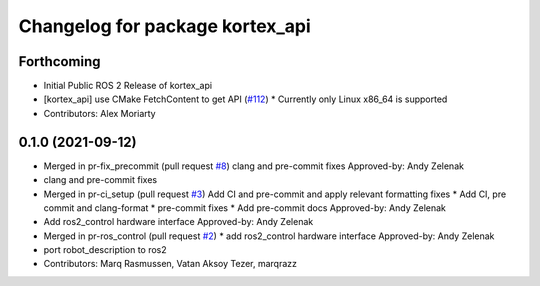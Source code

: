 ^^^^^^^^^^^^^^^^^^^^^^^^^^^^^^^^
Changelog for package kortex_api
^^^^^^^^^^^^^^^^^^^^^^^^^^^^^^^^

Forthcoming
-----------
* Initial Public ROS 2 Release of kortex_api
* [kortex_api] use CMake FetchContent to get API (`#112 <https://github.com/PickNikRobotics/ros2_kortex/issues/112>`_)
  * Currently only Linux x86_64 is supported
* Contributors: Alex Moriarty

0.1.0 (2021-09-12)
------------------
* Merged in pr-fix_precommit (pull request `#8 <https://github.com/PickNikRobotics/ros2_kortex/issues/8>`_)
  clang and pre-commit fixes
  Approved-by: Andy Zelenak
* clang and pre-commit fixes
* Merged in pr-ci_setup (pull request `#3 <https://github.com/PickNikRobotics/ros2_kortex/issues/3>`_)
  Add CI and pre-commit and apply relevant formatting fixes
  * Add CI, pre commit and clang-format
  * pre-commit fixes
  * Add pre-commit docs
  Approved-by: Andy Zelenak
* Add ros2_control hardware interface
  Approved-by: Andy Zelenak
* Merged in pr-ros_control (pull request `#2 <https://github.com/PickNikRobotics/ros2_kortex/issues/2>`_)
  * add ros2_control hardware interface
  Approved-by: Andy Zelenak
* port robot_description to ros2
* Contributors: Marq Rasmussen, Vatan Aksoy Tezer, marqrazz
